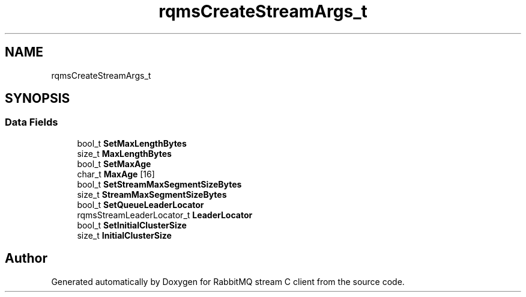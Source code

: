 .TH "rqmsCreateStreamArgs_t" 3 "Mon Feb 20 2023" "RabbitMQ stream C client" \" -*- nroff -*-
.ad l
.nh
.SH NAME
rqmsCreateStreamArgs_t
.SH SYNOPSIS
.br
.PP
.SS "Data Fields"

.in +1c
.ti -1c
.RI "bool_t \fBSetMaxLengthBytes\fP"
.br
.ti -1c
.RI "size_t \fBMaxLengthBytes\fP"
.br
.ti -1c
.RI "bool_t \fBSetMaxAge\fP"
.br
.ti -1c
.RI "char_t \fBMaxAge\fP [16]"
.br
.ti -1c
.RI "bool_t \fBSetStreamMaxSegmentSizeBytes\fP"
.br
.ti -1c
.RI "size_t \fBStreamMaxSegmentSizeBytes\fP"
.br
.ti -1c
.RI "bool_t \fBSetQueueLeaderLocator\fP"
.br
.ti -1c
.RI "rqmsStreamLeaderLocator_t \fBLeaderLocator\fP"
.br
.ti -1c
.RI "bool_t \fBSetInitialClusterSize\fP"
.br
.ti -1c
.RI "size_t \fBInitialClusterSize\fP"
.br
.in -1c

.SH "Author"
.PP 
Generated automatically by Doxygen for RabbitMQ stream C client from the source code\&.
